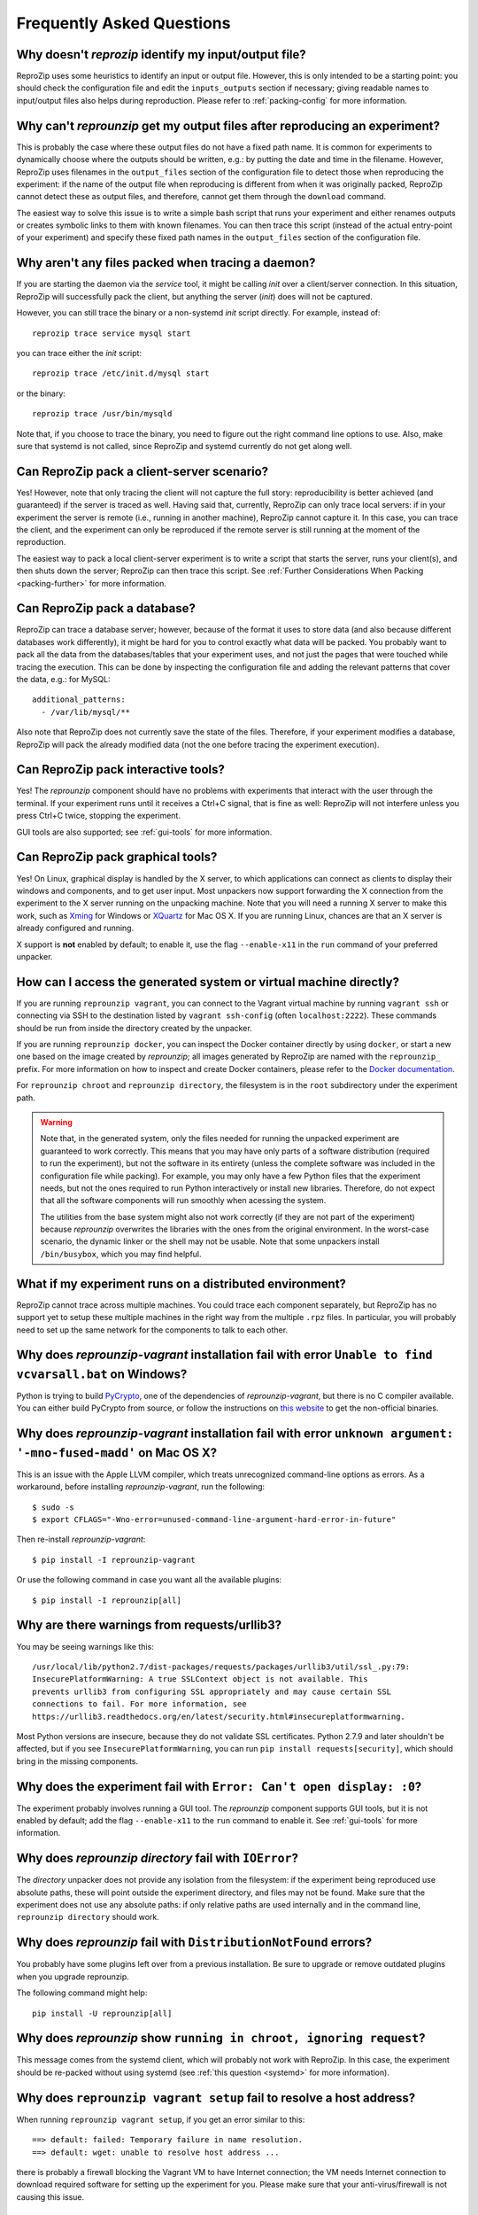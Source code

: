 ..  _faq:

Frequently Asked Questions
**************************

..  _file_id:

Why doesn't `reprozip` identify my input/output file?
=====================================================

ReproZip uses some heuristics to identify an input or output file. However, this is only intended to be a starting point: you should check the configuration file and edit the ``inputs_outputs`` section if necessary; giving readable names to input/output files also helps during reproduction. Please refer to :ref:`packing-config` for more information.

..  _moving-outputs:

Why can't `reprounzip` get my output files after reproducing an experiment?
===========================================================================

This is probably the case where these output files do not have a fixed path name. It is common for experiments to dynamically choose where the outputs should be written, e.g.: by putting the date and time in the filename. However, ReproZip uses filenames in the ``output_files`` section of the configuration file to detect those when reproducing the experiment: if the name of the output file when reproducing is different from when it was originally packed, ReproZip cannot detect these as output files, and therefore, cannot get them through the ``download`` command.

The easiest way to solve this issue is to write a simple bash script that runs your experiment and either renames outputs or creates symbolic links to them with known filenames. You can then trace this script (instead of the actual entry-point of your experiment) and specify these fixed path names in the ``output_files`` section of the configuration file.

..  _systemd:

Why aren't any files packed when tracing a daemon?
==================================================

If you are starting the daemon via the `service` tool, it might be calling `init` over a client/server connection. In this situation, ReproZip will successfully pack the client, but anything the server (`init`) does will not be captured.

However, you can still trace the binary or a non-systemd `init` script directly. For example, instead of::

    reprozip trace service mysql start

you can trace either the `init` script::

    reprozip trace /etc/init.d/mysql start

or the binary::

    reprozip trace /usr/bin/mysqld
    
Note that, if you choose to trace the binary, you need to figure out the right command line options to use.
Also, make sure that systemd is not called, since ReproZip and systemd currently do not get along well.

Can ReproZip pack a client-server scenario?
===========================================

Yes! However, note that only tracing the client will not capture the full story: reproducibility is better achieved (and guaranteed) if the server is traced as well.
Having said that, currently, ReproZip can only trace local servers: if in your experiment the server is remote (i.e., running in another machine), ReproZip cannot capture it. In this case, you can trace the client, and the experiment can only be reproduced if the remote server is still running at the moment of the reproduction.

The easiest way to pack a local client-server experiment is to write a script that starts the server, runs your client(s), and then shuts down the server; ReproZip can then trace this script. See :ref:`Further Considerations When Packing <packing-further>` for more information.

Can ReproZip pack a database?
=============================

ReproZip can trace a database server; however, because of the format it uses to store data (and also because different databases work differently), it might be hard for you to control exactly what data will be packed. You probably want to pack all the data from the databases/tables that your experiment uses, and not just the pages that were touched while tracing the execution. This can be done by inspecting the configuration file and adding the relevant patterns that cover the data, e.g.: for MySQL::

    additional_patterns:
      - /var/lib/mysql/**
      
Also note that ReproZip does not currently save the state of the files. Therefore, if your experiment modifies a database, ReproZip will pack the already modified data (not the one before tracing the experiment execution).

Can ReproZip pack interactive tools?
====================================

Yes! The `reprounzip` component should have no problems with experiments that interact with the user through the terminal. If your experiment runs until it receives a Ctrl+C signal, that is fine as well: ReproZip will not interfere unless you press Ctrl+C twice, stopping the experiment.

GUI tools are also supported; see :ref:`gui-tools` for more information.

..  _gui-tools:

Can ReproZip pack graphical tools?
==================================

Yes!
On Linux, graphical display is handled by the X server, to which applications can connect as clients to display their windows and components, and to get user input.
Most unpackers now support forwarding the X connection from the experiment to the X server running on the unpacking machine. Note that you will need a running X server to make this work, such as `Xming <http://sourceforge.net/projects/xming/>`__ for Windows or `XQuartz <http://xquartz.macosforge.org/>`__ for Mac OS X. If you are running Linux, chances are that an X server is already configured and running.

X support is **not** enabled by default; to enable it, use the flag ``--enable-x11`` in the ``run`` command of your preferred unpacker.

How can I access the generated system or virtual machine directly?
==================================================================

If you are running ``reprounzip vagrant``, you can connect to the Vagrant virtual machine by running ``vagrant ssh`` or connecting via SSH to the destination listed by ``vagrant ssh-config`` (often ``localhost:2222``). These commands should be run from inside the directory created by the unpacker.

If you are running ``reprounzip docker``, you can inspect the Docker container directly by using ``docker``, or start a new one based on the image created by `reprounzip`; all images  generated by ReproZip are named with the ``reprounzip_`` prefix. For more information on how to inspect and create Docker containers, please refer to the `Docker documentation <https://docs.docker.com/>`__.

For ``reprounzip chroot`` and ``reprounzip directory``, the filesystem is in the ``root`` subdirectory under the experiment path.

..  warning::

    Note that, in the generated system, only the files needed for running the unpacked experiment are guaranteed to work correctly. This means that you may have only parts of a software distribution (required to run the experiment), but not the software in its entirety (unless the complete software was included in the configuration file while packing). For example, you may only have a few Python files that the experiment needs, but not the ones required to run Python interactively or install new libraries. Therefore, do not expect that all the software components will run smoothly when acessing the system.

    The utilities from the base system might also not work correctly (if they are not part of the experiment) because `reprounzip` overwrites the libraries with the ones from the original environment. In the worst-case scenario, the dynamic linker or the shell may not be usable. Note that some unpackers install ``/bin/busybox``, which you may find helpful.

What if my experiment runs on a distributed environment?
========================================================

ReproZip cannot trace across multiple machines. You could trace each component separately, but ReproZip has no support yet to setup these multiple machines in the right way from the multiple ``.rpz`` files. In particular, you will probably need to set up the same network for the components to talk to each other.

..  _pycrypto_windows:

Why does `reprounzip-vagrant` installation fail with error ``Unable to find vcvarsall.bat`` on Windows?
=======================================================================================================

Python is trying to build `PyCrypto <https://www.dlitz.net/software/pycrypto/>`__, one of the dependencies of `reprounzip-vagrant`, but there is no C compiler available. You can either build PyCrypto from source, or follow the instructions on `this website <http://stackoverflow.com/questions/11405549/how-do-i-install-pycrypto-on-windows>`__ to get the non-official binaries.

..  _compiler_mac:

Why does `reprounzip-vagrant` installation fail with error ``unknown argument: '-mno-fused-madd'`` on Mac OS X?
===============================================================================================================

This is an issue with the Apple LLVM compiler, which treats unrecognized command-line options as errors. As a workaround, before installing `reprounzip-vagrant`, run the following::

    $ sudo -s
    $ export CFLAGS="-Wno-error=unused-command-line-argument-hard-error-in-future"

Then re-install `reprounzip-vagrant`::

    $ pip install -I reprounzip-vagrant

Or use the following command in case you want all the available plugins::

    $ pip install -I reprounzip[all]

Why are there warnings from requests/urllib3?
=============================================

You may be seeing warnings like this::

    /usr/local/lib/python2.7/dist-packages/requests/packages/urllib3/util/ssl_.py:79:
    InsecurePlatformWarning: A true SSLContext object is not available. This
    prevents urllib3 from configuring SSL appropriately and may cause certain SSL
    connections to fail. For more information, see
    https://urllib3.readthedocs.org/en/latest/security.html#insecureplatformwarning.

Most Python versions are insecure, because they do not validate SSL certificates. Python 2.7.9 and later shouldn't be affected, but if you see ``InsecurePlatformWarning``, you can run ``pip install requests[security]``, which should bring in the missing components.

Why does the experiment fail with ``Error: Can't open display: :0``?
====================================================================

The experiment probably involves running a GUI tool. The `reprounzip` component supports GUI tools, but it is not enabled by default; add the flag ``--enable-x11`` to the ``run`` command to enable it. See :ref:`gui-tools` for more information.

..  _directory_error:

Why does `reprounzip directory` fail with ``IOError``?
======================================================

The `directory` unpacker does not provide any isolation from the filesystem: if the experiment being reproduced use absolute paths, these will point outside the experiment directory, and files may not be found. Make sure that the experiment does not use any absolute paths: if only relative paths are used internally and in the command line, ``reprounzip directory`` should work.

..  _distribnotfound:

Why does `reprounzip` fail with ``DistributionNotFound`` errors?
================================================================

You probably have some plugins left over from a previous installation. Be sure to upgrade or remove outdated plugins when you upgrade reprounzip.

The following command might help::

    pip install -U reprounzip[all]

Why does `reprounzip` show ``running in chroot, ignoring request``?
===================================================================

This message comes from the systemd client, which will probably not work with ReproZip. In this case, the experiment should be re-packed without using systemd (see :ref:`this question <systemd>` for more information).

Why does ``reprounzip vagrant setup`` fail to resolve a host address?
=====================================================================

When running ``reprounzip vagrant setup``, if you get an error similar to this::

    ==> default: failed: Temporary failure in name resolution.
    ==> default: wget: unable to resolve host address ...

there is probably a firewall blocking the Vagrant VM to have Internet connection; the VM needs Internet connection to download required software for setting up the experiment for you. Please make sure that your anti-virus/firewall is not causing this issue.

..  _nosuchfile:

Why does ``reprounzip run`` fail with ``no such file or directory`` or similar?
===============================================================================

This error message may have different reasons, but it often means that a specific version of a library or a dynamic linker is missing.

If you are requesting `reprounzip` to install software using the package manager (by running ``reprounzip installpkgs``), it is possible that the software packages from the package manager are not compatible with the ones required by the experiment. You may want to try using the packed files directly to ensure compatibility. Also, note that, while packing, the user can choose not to include some packages, meaning that `reprounzip` will have to install the one from the package manager, which, again, is not guaranteed to be compatible. In this case, try contacting the author of the ReproZip package.

When using ``reprounzip vagrant`` and ``reprounzip docker``, ReproZip tries to detect the closest base system for unpacking the experiment. You may also want to try a different base system that you think it is closer to the original one by using the option ``--base-image`` when running these unpackers.

